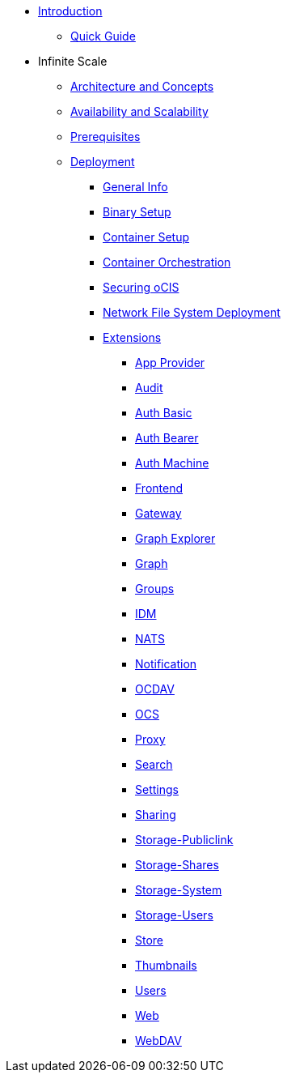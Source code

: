 * xref:index.adoc[Introduction]
** xref:quickguide/quickguide.adoc[Quick Guide]
* Infinite Scale 
** xref:architecture/architecture.adoc[Architecture and Concepts]
** xref:availability_scaling/availability_scaling.adoc[Availability and Scalability]
** xref:prerequisites/prerequisites.adoc[Prerequisites]
** xref:deployment/index.adoc[Deployment]
*** xref:deployment/general/general-info.adoc[General Info]
*** xref:deployment/binary/binary-setup.adoc[Binary Setup]
*** xref:deployment/container/container-setup.adoc[Container Setup]
*** xref:deployment/container/orchestration.adoc[Container Orchestration]
*** xref:deployment/security/security.adoc[Securing oCIS]
*** xref:deployment/nfs/nfs.adoc[Network File System Deployment]
*** xref:deployment/extensions/extensions.adoc[Extensions]
**** xref:deployment/extensions/app-provider.adoc[App Provider]
**** xref:deployment/extensions/audit.adoc[Audit]
**** xref:deployment/extensions/auth-basic.adoc[Auth Basic]
**** xref:deployment/extensions/auth-bearer.adoc[Auth Bearer]
**** xref:deployment/extensions/auth-machine.adoc[Auth Machine]
**** xref:deployment/extensions/frontend.adoc[Frontend]
**** xref:deployment/extensions/gateway.adoc[Gateway]
**** xref:deployment/extensions/graph-explorer.adoc[Graph Explorer]
**** xref:deployment/extensions/graph.adoc[Graph]
**** xref:deployment/extensions/groups.adoc[Groups]
**** xref:deployment/extensions/idm.adoc[IDM]
**** xref:deployment/extensions/nats.adoc[NATS]
**** xref:deployment/extensions/notifications.adoc[Notification]
**** xref:deployment/extensions/ocdav.adoc[OCDAV]
**** xref:deployment/extensions/ocs.adoc[OCS]
**** xref:deployment/extensions/proxy.adoc[Proxy]
**** xref:deployment/extensions/search.adoc[Search]
**** xref:deployment/extensions/settings.adoc[Settings]
**** xref:deployment/extensions/sharing.adoc[Sharing]
**** xref:deployment/extensions/storage-publiclink.adoc[Storage-Publiclink]
**** xref:deployment/extensions/storage-shares.adoc[Storage-Shares]
**** xref:deployment/extensions/storage-system.adoc[Storage-System]
**** xref:deployment/extensions/storage-users.adoc[Storage-Users]
**** xref:deployment/extensions/store.adoc[Store]
**** xref:deployment/extensions/thumbnails.adoc[Thumbnails]
**** xref:deployment/extensions/users.adoc[Users]
**** xref:deployment/extensions/web.adoc[Web]
**** xref:deployment/extensions/webdav.adoc[WebDAV]
// *** xref:deployment/deployment/deployment_examples.adoc[Deployment Examples]

////
*** xref:deployment/configuration/index.adoc[Configuration]
**** xref:deployment/configuration/ocis-config.adoc[Configuration of ownCloud Infinite Space]
**** xref:deployment/configuration/external-user-management.adoc[Management of External Users]
**** xref:deployment/configuration/email-config.adoc[Mail Server Configuration]
**** xref:cdeployment/onfiguration/storage.adoc[Storage Configuration]
**** xref:deployment/configuration/office-integrations.adoc[Integrating Office Applications]
**** xref:deployment/configuration/roles-permissions.adoc[Roles & Permissions]
** xref:migration/index.adoc[Migrating from ownCloud 10 to ownCloud Infinite Scale]
** xref:maintenance/index.adoc[Maintenance]
////

